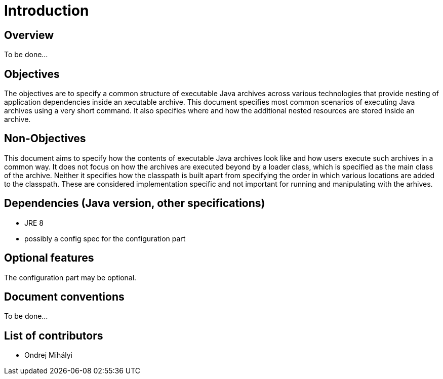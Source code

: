# Introduction

## Overview

To be done...

## Objectives

The objectives are to specify a common structure of executable Java archives across various technologies that provide nesting of application dependencies inside an xecutable archive. This document specifies most common scenarios of executing Java archives using a very short command. It also specifies where and how the additional nested resources are stored inside an archive.

## Non-Objectives

This document aims to specify how the contents of executable Java archives look like and how users execute such archives in a common way. It does not focus on how the archives are executed beyond by a loader class, which is specified as the main class of the archive. Neither it specifies how the classpath is built apart from specifying the order in which various locations are added to the classpath. These are considered implementation specific and not important for running and manipulating with the arhives.

## Dependencies (Java version, other specifications)

* JRE 8
* possibly a config spec for the configuration part

## Optional features

The configuration part may be optional.

## Document conventions
 
To be done...

## List of contributors

* Ondrej Mihályi
